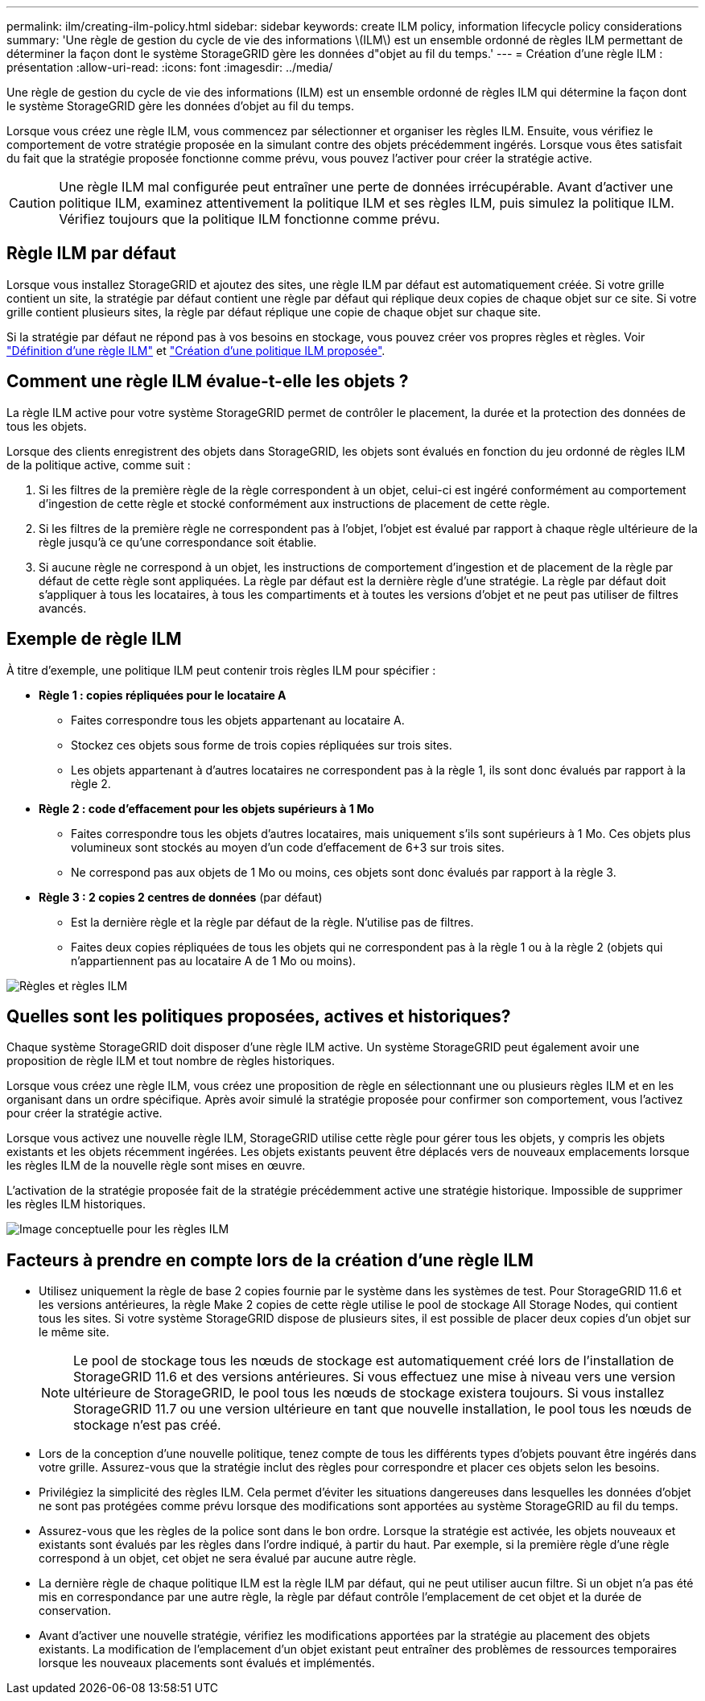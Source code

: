 ---
permalink: ilm/creating-ilm-policy.html 
sidebar: sidebar 
keywords: create ILM policy, information lifecycle policy considerations 
summary: 'Une règle de gestion du cycle de vie des informations \(ILM\) est un ensemble ordonné de règles ILM permettant de déterminer la façon dont le système StorageGRID gère les données d"objet au fil du temps.' 
---
= Création d'une règle ILM : présentation
:allow-uri-read: 
:icons: font
:imagesdir: ../media/


[role="lead"]
Une règle de gestion du cycle de vie des informations (ILM) est un ensemble ordonné de règles ILM qui détermine la façon dont le système StorageGRID gère les données d'objet au fil du temps.

Lorsque vous créez une règle ILM, vous commencez par sélectionner et organiser les règles ILM. Ensuite, vous vérifiez le comportement de votre stratégie proposée en la simulant contre des objets précédemment ingérés. Lorsque vous êtes satisfait du fait que la stratégie proposée fonctionne comme prévu, vous pouvez l'activer pour créer la stratégie active.


CAUTION: Une règle ILM mal configurée peut entraîner une perte de données irrécupérable. Avant d'activer une politique ILM, examinez attentivement la politique ILM et ses règles ILM, puis simulez la politique ILM. Vérifiez toujours que la politique ILM fonctionne comme prévu.



== Règle ILM par défaut

Lorsque vous installez StorageGRID et ajoutez des sites, une règle ILM par défaut est automatiquement créée. Si votre grille contient un site, la stratégie par défaut contient une règle par défaut qui réplique deux copies de chaque objet sur ce site. Si votre grille contient plusieurs sites, la règle par défaut réplique une copie de chaque objet sur chaque site.

Si la stratégie par défaut ne répond pas à vos besoins en stockage, vous pouvez créer vos propres règles et règles. Voir link:what-ilm-rule-is.html["Définition d'une règle ILM"] et link:creating-proposed-ilm-policy.html["Création d'une politique ILM proposée"].



== Comment une règle ILM évalue-t-elle les objets ?

La règle ILM active pour votre système StorageGRID permet de contrôler le placement, la durée et la protection des données de tous les objets.

Lorsque des clients enregistrent des objets dans StorageGRID, les objets sont évalués en fonction du jeu ordonné de règles ILM de la politique active, comme suit :

. Si les filtres de la première règle de la règle correspondent à un objet, celui-ci est ingéré conformément au comportement d'ingestion de cette règle et stocké conformément aux instructions de placement de cette règle.
. Si les filtres de la première règle ne correspondent pas à l'objet, l'objet est évalué par rapport à chaque règle ultérieure de la règle jusqu'à ce qu'une correspondance soit établie.
. Si aucune règle ne correspond à un objet, les instructions de comportement d'ingestion et de placement de la règle par défaut de cette règle sont appliquées. La règle par défaut est la dernière règle d'une stratégie. La règle par défaut doit s'appliquer à tous les locataires, à tous les compartiments et à toutes les versions d'objet et ne peut pas utiliser de filtres avancés.




== Exemple de règle ILM

À titre d'exemple, une politique ILM peut contenir trois règles ILM pour spécifier :

* *Règle 1 : copies répliquées pour le locataire A*
+
** Faites correspondre tous les objets appartenant au locataire A.
** Stockez ces objets sous forme de trois copies répliquées sur trois sites.
** Les objets appartenant à d'autres locataires ne correspondent pas à la règle 1, ils sont donc évalués par rapport à la règle 2.


* *Règle 2 : code d'effacement pour les objets supérieurs à 1 Mo*
+
** Faites correspondre tous les objets d'autres locataires, mais uniquement s'ils sont supérieurs à 1 Mo. Ces objets plus volumineux sont stockés au moyen d'un code d'effacement de 6+3 sur trois sites.
** Ne correspond pas aux objets de 1 Mo ou moins, ces objets sont donc évalués par rapport à la règle 3.


* *Règle 3 : 2 copies 2 centres de données* (par défaut)
+
** Est la dernière règle et la règle par défaut de la règle. N'utilise pas de filtres.
** Faites deux copies répliquées de tous les objets qui ne correspondent pas à la règle 1 ou à la règle 2 (objets qui n'appartiennent pas au locataire A de 1 Mo ou moins).




image::../media/ilm_policy_and_rules.png[Règles et règles ILM]



== Quelles sont les politiques proposées, actives et historiques?

Chaque système StorageGRID doit disposer d'une règle ILM active. Un système StorageGRID peut également avoir une proposition de règle ILM et tout nombre de règles historiques.

Lorsque vous créez une règle ILM, vous créez une proposition de règle en sélectionnant une ou plusieurs règles ILM et en les organisant dans un ordre spécifique. Après avoir simulé la stratégie proposée pour confirmer son comportement, vous l'activez pour créer la stratégie active.

Lorsque vous activez une nouvelle règle ILM, StorageGRID utilise cette règle pour gérer tous les objets, y compris les objets existants et les objets récemment ingérées. Les objets existants peuvent être déplacés vers de nouveaux emplacements lorsque les règles ILM de la nouvelle règle sont mises en œuvre.

L'activation de la stratégie proposée fait de la stratégie précédemment active une stratégie historique. Impossible de supprimer les règles ILM historiques.

image::../media/ilm_policies_proposed_active_historical.png[Image conceptuelle pour les règles ILM]



== Facteurs à prendre en compte lors de la création d'une règle ILM

* Utilisez uniquement la règle de base 2 copies fournie par le système dans les systèmes de test. Pour StorageGRID 11.6 et les versions antérieures, la règle Make 2 copies de cette règle utilise le pool de stockage All Storage Nodes, qui contient tous les sites. Si votre système StorageGRID dispose de plusieurs sites, il est possible de placer deux copies d'un objet sur le même site.
+

NOTE: Le pool de stockage tous les nœuds de stockage est automatiquement créé lors de l'installation de StorageGRID 11.6 et des versions antérieures. Si vous effectuez une mise à niveau vers une version ultérieure de StorageGRID, le pool tous les nœuds de stockage existera toujours. Si vous installez StorageGRID 11.7 ou une version ultérieure en tant que nouvelle installation, le pool tous les nœuds de stockage n'est pas créé.

* Lors de la conception d'une nouvelle politique, tenez compte de tous les différents types d'objets pouvant être ingérés dans votre grille. Assurez-vous que la stratégie inclut des règles pour correspondre et placer ces objets selon les besoins.
* Privilégiez la simplicité des règles ILM. Cela permet d'éviter les situations dangereuses dans lesquelles les données d'objet ne sont pas protégées comme prévu lorsque des modifications sont apportées au système StorageGRID au fil du temps.
* Assurez-vous que les règles de la police sont dans le bon ordre. Lorsque la stratégie est activée, les objets nouveaux et existants sont évalués par les règles dans l'ordre indiqué, à partir du haut. Par exemple, si la première règle d'une règle correspond à un objet, cet objet ne sera évalué par aucune autre règle.
* La dernière règle de chaque politique ILM est la règle ILM par défaut, qui ne peut utiliser aucun filtre. Si un objet n'a pas été mis en correspondance par une autre règle, la règle par défaut contrôle l'emplacement de cet objet et la durée de conservation.
* Avant d'activer une nouvelle stratégie, vérifiez les modifications apportées par la stratégie au placement des objets existants. La modification de l'emplacement d'un objet existant peut entraîner des problèmes de ressources temporaires lorsque les nouveaux placements sont évalués et implémentés.

